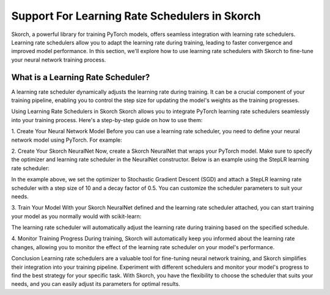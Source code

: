 =======
Support For Learning Rate Schedulers in Skorch
=======
Skorch, a powerful library for training PyTorch models, offers seamless integration with learning rate schedulers. Learning rate schedulers allow you to adapt the learning rate during training, leading to faster convergence and improved model performance. In this section, we'll explore how to use learning rate schedulers with Skorch to fine-tune your neural network training process.

What is a Learning Rate Scheduler?
----------

A learning rate scheduler dynamically adjusts the learning rate during training. It can be a crucial component of your training pipeline, enabling you to control the step size for updating the model's weights as the training progresses.

Using Learning Rate Schedulers in Skorch
Skorch allows you to integrate PyTorch learning rate schedulers seamlessly into your training process. Here's a step-by-step guide on how to use them:

1. Create Your Neural Network Model
Before you can use a learning rate scheduler, you need to define your neural network model using PyTorch. For example:

.. code:: python
    import torch
    import torch.nn as nn

    class YourModel(nn.Module):
        def __init__(self):
            super(YourModel, self).__init__()
            # Define your layers here


2. Create Your Skorch NeuralNet
Now, create a Skorch NeuralNet that wraps your PyTorch model. Make sure to specify the optimizer and learning rate scheduler in the NeuralNet constructor. Below is an example using the StepLR learning rate scheduler:

.. code:: python
    from skorch import NeuralNet
    from skorch.callbacks import LRScheduler

    from torch.optim import SGD
    from torch.optim.lr_scheduler import StepLR

    net = NeuralNet(
        YourModel,
        criterion=nn.CrossEntropyLoss,
        optimizer=SGD,
        optimizer__lr=0.01,
        optimizer__momentum=0.9,
        iterator_train__shuffle=True,
        callbacks=[
            ('scheduler', LRScheduler(StepLR, step_size=10, gamma=0.5)),
        ],
    )


In the example above, we set the optimizer to Stochastic Gradient Descent (SGD) and attach a StepLR learning rate scheduler with a step size of 10 and a decay factor of 0.5. You can customize the scheduler parameters to suit your needs.

3. Train Your Model
With your Skorch NeuralNet defined and the learning rate scheduler attached, you can start training your model as you normally would with scikit-learn:

.. code:: python
    net.fit(X_train, y_train)

The learning rate scheduler will automatically adjust the learning rate during training based on the specified schedule.

4. Monitor Training Progress
During training, Skorch will automatically keep you informed about the learning rate changes, allowing you to monitor the effect of the learning rate scheduler on your model's performance.

Conclusion
Learning rate schedulers are a valuable tool for fine-tuning neural network training, and Skorch simplifies their integration into your training pipeline. Experiment with different schedulers and monitor your model's progress to find the best strategy for your specific task. With Skorch, you have the flexibility to choose the scheduler that suits your needs, and you can easily adjust its parameters for optimal results.